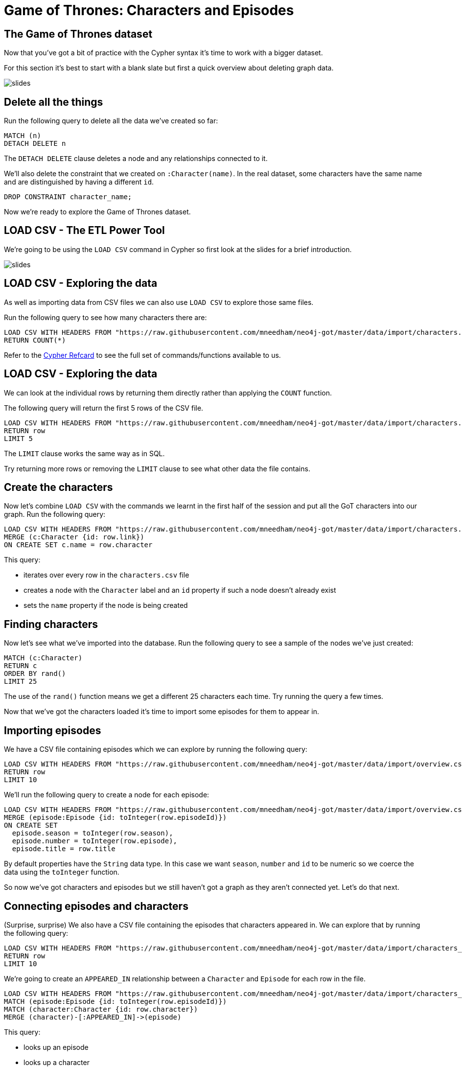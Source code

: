 = Game of Thrones: Characters and Episodes
:csv-url: https://raw.githubusercontent.com/mneedham/neo4j-got/master/data/import
:img: https://s3.amazonaws.com/guides.neo4j.com/img/
:icons: font

== The Game of Thrones dataset

Now that you've got a bit of practice with the Cypher syntax it's time to work with a bigger dataset.

For this section it's best to start with a blank slate but first a quick overview about deleting graph data.

image::{img}slides.jpg[]

== Delete all the things

Run the following query to delete all the data we've created so far:

[source, cypher]
----
MATCH (n)
DETACH DELETE n
----

The `DETACH DELETE` clause deletes a node and any relationships connected to it.

We'll also delete the constraint that we created on `:Character(name)`.
In the real dataset, some characters have the same name and are distinguished by having a different `id`.

[source, cypher]
----
DROP CONSTRAINT character_name;
----

Now we're ready to explore the Game of Thrones dataset.

== LOAD CSV - The ETL Power Tool

We're going to be using the `LOAD CSV` command in Cypher so first look at the slides for a brief introduction.

image::{img}slides.jpg[]

== LOAD CSV - Exploring the data

As well as importing data from CSV files we can also use `LOAD CSV` to explore those same files.

Run the following query to see how many characters there are:

[source, cypher,subs=attributes]
----
LOAD CSV WITH HEADERS FROM "{csv-url}/characters.csv" AS row
RETURN COUNT(*)
----

Refer to the link:https://neo4j.com/docs/cypher-refcard/current/[Cypher Refcard^] to see the full set of commands/functions available to us.

== LOAD CSV - Exploring the data

We can look at the individual rows by returning them directly rather than applying the `COUNT` function.

The following query will return the first 5 rows of the CSV file.

[source, cypher,subs=attributes]
----
LOAD CSV WITH HEADERS FROM "{csv-url}/characters.csv" AS row
RETURN row
LIMIT 5
----

The `LIMIT` clause works the same way as in SQL.

Try returning more rows or removing the `LIMIT` clause to see what other data the file contains.

== Create the characters

Now let's combine `LOAD CSV` with the commands we learnt in the first half of the session and put all the GoT characters into our graph.
Run the following query:

[source, cypher,subs=attributes]
----
LOAD CSV WITH HEADERS FROM "{csv-url}/characters.csv" AS row
MERGE (c:Character {id: row.link})
ON CREATE SET c.name = row.character
----

This query:

* iterates over every row in the `characters.csv` file
* creates a node with the `Character` label and an `id` property if such a node doesn't already exist
* sets the `name` property if the node is being created

== Finding characters

Now let's see what we've imported into the database.
Run the following query to see a sample of the nodes we've just created:

[source, cypher]
----
MATCH (c:Character)
RETURN c
ORDER BY rand()
LIMIT 25
----

The use of the `rand()` function means we get a different 25 characters each time.
Try running the query a few times.

Now that we've got the characters loaded it's time to import some episodes for them to appear in.

== Importing episodes

We have a CSV file containing episodes which we can explore by running the following query:

[source, cypher, subs=attributes]
----
LOAD CSV WITH HEADERS FROM "{csv-url}/overview.csv" AS row
RETURN row
LIMIT 10
----

We'll run the following query to create a node for each episode:

[source, cypher, subs=attributes]
----
LOAD CSV WITH HEADERS FROM "{csv-url}/overview.csv" AS row
MERGE (episode:Episode {id: toInteger(row.episodeId)})
ON CREATE SET
  episode.season = toInteger(row.season),
  episode.number = toInteger(row.episode),
  episode.title = row.title
----

By default properties have the `String` data type.
In this case we want `season`, `number` and `id` to be numeric so we coerce the data using the `toInteger` function.

So now we've got characters and episodes but we still haven't got a graph as they aren't connected yet.
Let's do that next.

== Connecting episodes and characters

(Surprise, surprise) We also have a CSV file containing the episodes that characters appeared in.
We can explore that by running the following query:

[source, cypher, subs=attributes]
----
LOAD CSV WITH HEADERS FROM "{csv-url}/characters_episodes.csv" AS row
RETURN row
LIMIT 10
----

We're going to create an `APPEARED_IN` relationship between a `Character` and `Episode` for each row in the file.

[source, cypher, subs=attributes]
----
LOAD CSV WITH HEADERS FROM "{csv-url}/characters_episodes.csv" AS row
MATCH (episode:Episode {id: toInteger(row.episodeId)})
MATCH (character:Character {id: row.character})
MERGE (character)-[:APPEARED_IN]->(episode)
----

This query:

* looks up an episode
* looks up a character
* creates an `APPEARED_IN` relationship between them if one doesn't already exist.

If you run this query again you'll see that it doesn't do anything the second time around.

== Characters and Episodes

We should now have a graph connecting Game of Thrones characters with the episodes that they appear in.

Run the following query to check everything has imported correctly:

[source, cypher]
----
MATCH (character:Character)-[:APPEARED_IN]->(episode:Episode)
RETURN *
ORDER BY rand()
LIMIT 25
----

This query:

* looks up nodes with the label `Character`
* that have an outgoing `APPEARED_IN` relationship
* to nodes with the label `Episode`
* and finds 25 paths that match that pattern and returns them

Spend a couple of minutes clicking around the graph visualisation to get a feel for the data we've imported.

== Aggregation queries

In the next section we'll have an exercise where you will write queries to answer some questions.
A couple of these queries will require use of aggregation functions so we'll quickly go over those.

Perhaps the most obvious question to answer after after importing characters and episodes is `Who appeared in the most episodes?`.
We can write the following query to answer that question:

[source, cypher]
----
MATCH (character:Character)-[:APPEARED_IN]->()
RETURN character.name, COUNT(*) AS appearances
ORDER BY appearances DESC
----

Look at the slides for a quick explanation of this query:

image::{img}slides.jpg[]

== Exercise

Here's a few questions for you to try and answer:

* Who appeared in the most episodes in season 4?
* Which `Stark` character appeared the least times?
* Which episodes does `Arya Stark` not appear in? (You'll need to write a `WHERE NOT` clause in this query)

Don't forget the link:https://neo4j.com/docs/cypher-refcard/current/[Cypher Refcard^] is your friend!

== Answer: Who appeared in the most episodes in season 4?

[source, cypher]
----
MATCH (character:Character)-[:APPEARED_IN]->({season: 4})
RETURN character.id, character.name, COUNT(*) AS appearances
ORDER BY appearances DESC
----

== Answer: Which `Stark` character appeared the least times?

[source, cypher]
----
MATCH (character:Character)-[:APPEARED_IN]->()
WHERE character.name ENDS WITH "Stark"
RETURN character.id, character.name, COUNT(*) AS appearances
ORDER BY appearances
LIMIT 1
----

== Answer: Which episodes does `Arya Stark` not appear in?

[source, cypher]
----
MATCH (episode: Episode)
WHERE NOT (:Character {name: "Arya Stark"})-[:APPEARED_IN]->(episode)
RETURN episode
ORDER BY episode.id
----

== Next Step

In the next section we're going to look at the houses that characters belong to.

pass:a[<a play-topic='{guides}/03_got_houses.html'>Houses</a>]